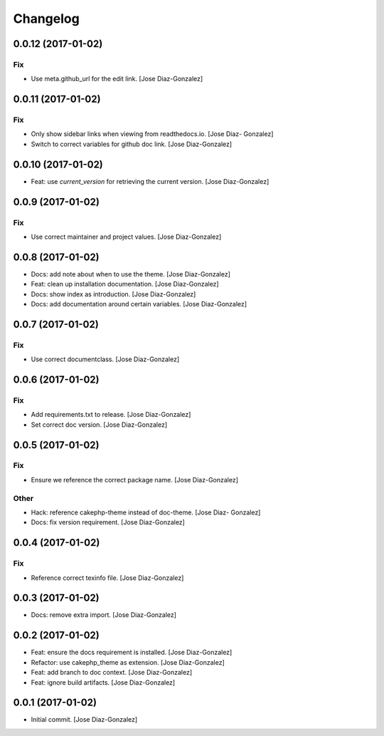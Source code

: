 Changelog
=========

0.0.12 (2017-01-02)
-------------------

Fix
~~~

- Use meta.github_url for the edit link. [Jose Diaz-Gonzalez]

0.0.11 (2017-01-02)
-------------------

Fix
~~~

- Only show sidebar links when viewing from readthedocs.io. [Jose Diaz-
  Gonzalez]

- Switch to correct variables for github doc link. [Jose Diaz-Gonzalez]

0.0.10 (2017-01-02)
-------------------

- Feat: use `current_version` for retrieving the current version. [Jose
  Diaz-Gonzalez]

0.0.9 (2017-01-02)
------------------

Fix
~~~

- Use correct maintainer and project values. [Jose Diaz-Gonzalez]

0.0.8 (2017-01-02)
------------------

- Docs: add note about when to use the theme. [Jose Diaz-Gonzalez]

- Feat: clean up installation documentation. [Jose Diaz-Gonzalez]

- Docs: show index as introduction. [Jose Diaz-Gonzalez]

- Docs: add documentation around certain variables. [Jose Diaz-Gonzalez]

0.0.7 (2017-01-02)
------------------

Fix
~~~

- Use correct documentclass. [Jose Diaz-Gonzalez]

0.0.6 (2017-01-02)
------------------

Fix
~~~

- Add requirements.txt to release. [Jose Diaz-Gonzalez]

- Set correct doc version. [Jose Diaz-Gonzalez]

0.0.5 (2017-01-02)
------------------

Fix
~~~

- Ensure we reference the correct package name. [Jose Diaz-Gonzalez]

Other
~~~~~

- Hack: reference cakephp-theme instead of doc-theme. [Jose Diaz-
  Gonzalez]

- Docs: fix version requirement. [Jose Diaz-Gonzalez]

0.0.4 (2017-01-02)
------------------

Fix
~~~

- Reference correct texinfo file. [Jose Diaz-Gonzalez]

0.0.3 (2017-01-02)
------------------

- Docs: remove extra import. [Jose Diaz-Gonzalez]

0.0.2 (2017-01-02)
------------------

- Feat: ensure the docs requirement is installed. [Jose Diaz-Gonzalez]

- Refactor: use cakephp_theme as extension. [Jose Diaz-Gonzalez]

- Feat: add branch to doc context. [Jose Diaz-Gonzalez]

- Feat: ignore build artifacts. [Jose Diaz-Gonzalez]

0.0.1 (2017-01-02)
------------------

- Initial commit. [Jose Diaz-Gonzalez]


